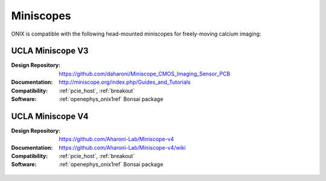 .. _miniscopes:

Miniscopes
==========================================
ONIX is compatible with the following head-mounted miniscopes for freely-moving
calcium imaging:

UCLA Miniscope V3
------------------------------------------
:Design Repository: https://github.com/daharoni/Miniscope_CMOS_Imaging_Sensor_PCB
:Documentation: http://miniscope.org/index.php/Guides_and_Tutorials
:Compatibility: :ref:`pcie_host`, :ref:`breakout`
:Software: :ref:`openephys_onix1ref` Bonsai package

.. figure:: /_static/images/miniscopes/ucla-miniscope-v3-render.jpg
    :align: center
    :width: 37%

UCLA Miniscope V4
------------------------------------------
:Design Repository: https://github.com/Aharoni-Lab/Miniscope-v4
:Documentation: https://github.com/Aharoni-Lab/Miniscope-v4/wiki
:Compatibility: :ref:`pcie_host`, :ref:`breakout`
:Software: :ref:`openephys_onix1ref` Bonsai package

.. figure:: /_static/images/miniscopes/ucla-miniscope-v4-render.png
    :align: center
    :width: 37%

